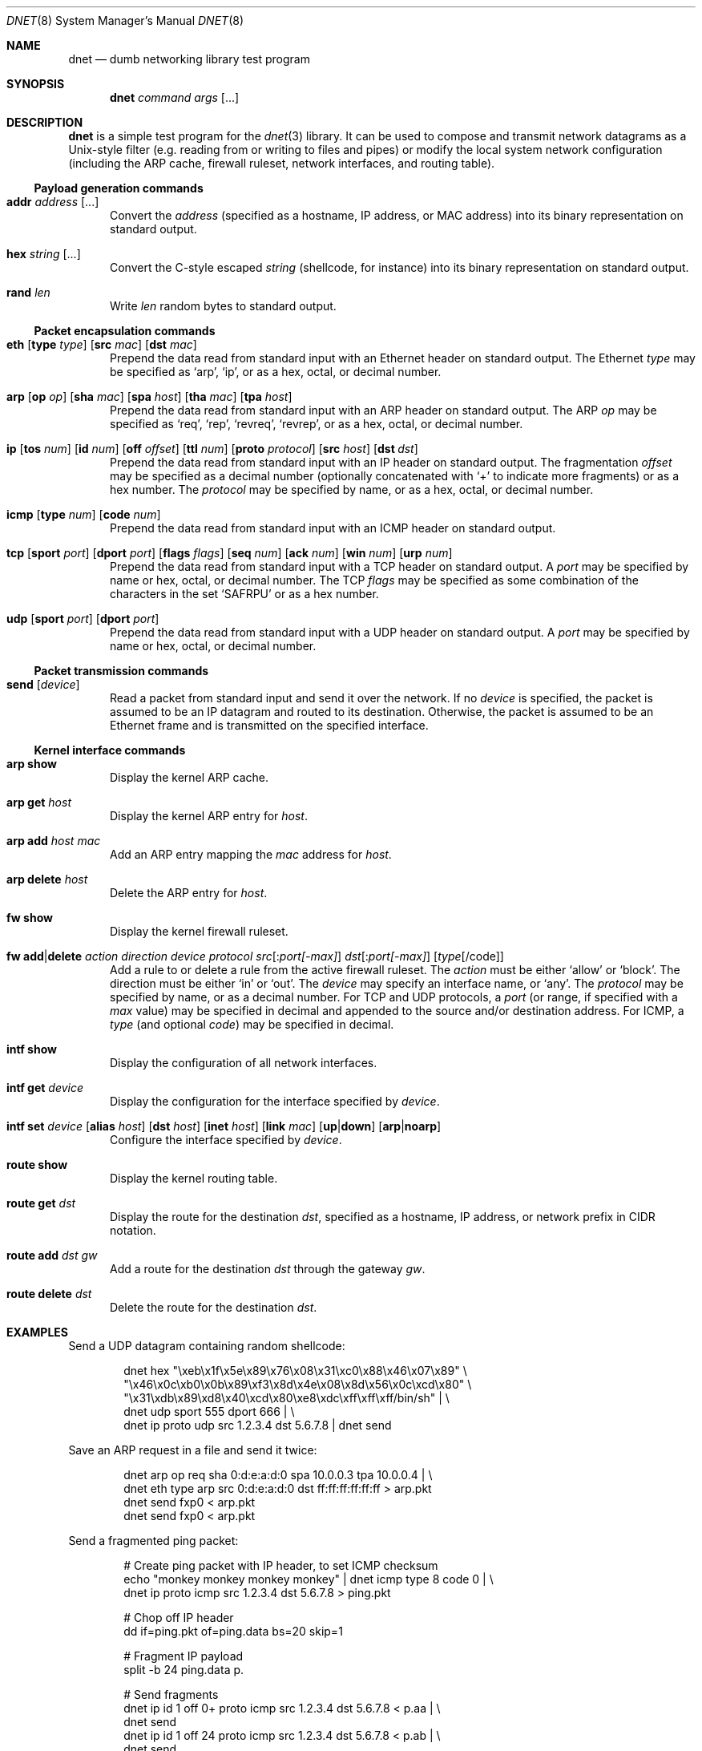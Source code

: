 .\" $Id$
.\"
.\" Copyright (c) 2001 Dug Song <dugsong@monkey.org>
.\"
.Dd October 17, 2001
.Dt DNET 8
.Os
.Sh NAME
.Nm dnet
.Nd dumb networking library test program
.Sh SYNOPSIS
.Nm dnet Ar command Ar args Op ...
.Sh DESCRIPTION
.Nm
is a simple test program for the 
.Xr dnet 3
library. It can be used to compose and transmit network datagrams as a
Unix-style filter (e.g. reading from or writing to files and pipes) or
modify the local system network configuration (including the ARP
cache, firewall ruleset, network interfaces, and routing table).
.Pp
.Ss Payload generation commands
.Bl -tag -width "foo"
.It Nm addr Ar address Op ...
Convert the 
.Ar address
(specified as a hostname, IP address, or MAC address)
into its binary representation on standard output.
.It Nm hex Ar string Op ...
Convert the C-style escaped
.Ar string
(shellcode, for instance) into its binary representation on standard output. 
.It Nm rand Ar len
Write
.Ar len
random bytes to standard output.
.El
.Ss Packet encapsulation commands
.Bl -tag -width "foo"
.It Xo
.Nm eth
.Op Nm type Ar type 
.Op Nm src Ar mac
.Op Nm dst Ar mac
.Xc
Prepend the data read from standard input with an Ethernet header on
standard output. The Ethernet
.Ar type
may be specified as
.Ql arp ,
.Ql ip ,
or as a hex, octal, or decimal number.
.It Xo
.Nm arp
.Op Nm op Ar op
.Op Nm sha Ar mac
.Op Nm spa Ar host
.Op Nm tha Ar mac
.Op Nm tpa Ar host
.Xc
Prepend the data read from standard input with an ARP header on
standard output. The ARP
.Ar op
may be specified as
.Ql req ,
.Ql rep ,
.Ql revreq ,
.Ql revrep ,
or as a hex, octal, or decimal number.
.It Xo
.Nm ip
.Op Nm tos Ar num
.Op Nm id Ar num
.Op Nm off Ar offset
.Op Nm ttl Ar num
.Op Nm proto Ar protocol
.Op Nm src Ar host
.Bk -words
.Op Nm dst Ar dst
.Ek
.Xc
Prepend the data read from standard input with an IP header on
standard output. The fragmentation
.Ar offset
may be specified as a decimal number (optionally concatenated with 
.Ql +
to indicate more fragments) or as a hex number. The 
.Ar protocol
may be specified by name, or as a hex, octal, or decimal number.
.It Xo
.Nm icmp
.Op Nm type Ar num
.Op Nm code Ar num
.Xc
Prepend the data read from standard input with an ICMP header on
standard output.
.It Xo
.Nm tcp
.Op Nm sport Ar port
.Op Nm dport Ar port
.Op Nm flags Ar flags
.Op Nm seq Ar num
.Op Nm ack Ar num
.Op Nm win Ar num
.Op Nm urp Ar num
.Xc
Prepend the data read from standard input with a TCP header on
standard output. A
.Ar port
may be specified by name or hex, octal, or decimal number. The TCP 
.Ar flags
may be specified as some combination of the characters in the set
.Ql SAFRPU
or as a hex number.
.It Xo
.Nm udp
.Op Nm sport Ar port
.Op Nm dport Ar port
.Xc
Prepend the data read from standard input with a UDP header on
standard output. A
.Ar port
may be specified by name or hex, octal, or decimal number.
.El
.Ss Packet transmission commands
.Bl -tag -width "foo"
.It Nm send Op Ar device
Read a packet from standard input and send it over the network. If no
.Ar device
is specified, the packet is assumed to be an IP datagram and routed
to its destination. Otherwise, the packet is assumed to be an Ethernet
frame and is transmitted on the specified interface.
.El
.Ss Kernel interface commands
.Bl -tag -width "foo"
.It Nm arp show
Display the kernel ARP cache.
.It Nm arp get Ar host
Display the kernel ARP entry for
.Ar host .
.It Nm arp add Ar host Ar mac
Add an ARP entry mapping the
.Ar mac
address for
.Ar host .
.It Nm arp delete Ar host
Delete the ARP entry for
.Ar host .
.Pp
.It Nm fw show
Display the kernel firewall ruleset.
.It Xo
.Nm fw add Ns \&| Ns Nm delete
.Ar action Ar direction Ar device 
.Ar protocol 
.Ar src Ns Op \&: Ns Ar port[-max]
.Ar dst Ns Op \&: Ns Ar port[-max]
.Op Ar type Ns Op /code
.Xc
Add a rule to or delete a rule from the active firewall ruleset. The
.Ar action
must be either
.Ql allow
or
.Ql block .
The direction must be either
.Ql in
or
.Ql out .
The 
.Ar device
may specify an interface name, or 
.Ql any .
The 
.Ar protocol
may be specified by name, or as a decimal number. For TCP and
UDP protocols, a 
.Ar port
(or range, if specified with a
.Ar max
value) may be specified in decimal and appended to the source and/or
destination address. For ICMP, a
.Ar type
(and optional
.Ar code )
may be specified in decimal.
.It Nm intf show
Display the configuration of all network interfaces.
.It Nm intf get Ar device
Display the configuration for the interface specified by
.Ar device .
.It Xo
.Nm intf set
.Ar device
.Op Nm alias Ar host
.Op Nm dst Ar host
.Op Nm inet Ar host
.Op Nm link Ar mac
.Op Nm up Ns \&| Ns Nm down
.Op Nm arp Ns \&| Ns Nm noarp
.Xc
Configure the interface specified by
.Ar device .
.It Nm route show
Display the kernel routing table.
.It Nm route get Ar dst
Display the route for the destination
.Ar dst ,
specified as a hostname, IP address, or network prefix in CIDR notation.
.It Nm route add Ar dst Ar gw
Add a route for the destination
.Ar dst
through the gateway
.Ar gw .
.It Nm route delete Ar dst
Delete the route for the destination
.Ar dst .
.El
.Sh EXAMPLES
Send a UDP datagram containing random shellcode:
.Bd -literal -offset indent
dnet hex "\\xeb\\x1f\\x5e\\x89\\x76\\x08\\x31\\xc0\\x88\\x46\\x07\\x89" \\
"\\x46\\x0c\\xb0\\x0b\\x89\\xf3\\x8d\\x4e\\x08\\x8d\\x56\\x0c\\xcd\\x80" \\
"\\x31\\xdb\\x89\\xd8\\x40\\xcd\\x80\\xe8\\xdc\\xff\\xff\\xff/bin/sh" | \\
dnet udp sport 555 dport 666 | \\
dnet ip proto udp src 1.2.3.4 dst 5.6.7.8 | dnet send
.Ed
.Pp
Save an ARP request in a file and send it twice:
.Bd -literal -offset indent
dnet arp op req sha 0:d:e:a:d:0 spa 10.0.0.3 tpa 10.0.0.4 | \\
dnet eth type arp src 0:d:e:a:d:0 dst ff:ff:ff:ff:ff:ff > arp.pkt
dnet send fxp0 < arp.pkt
dnet send fxp0 < arp.pkt
.Ed
.Pp
Send a fragmented ping packet:
.Bd -literal -offset indent
# Create ping packet with IP header, to set ICMP checksum
echo "monkey monkey monkey monkey" | dnet icmp type 8 code 0 | \\
dnet ip proto icmp src 1.2.3.4 dst 5.6.7.8 > ping.pkt

# Chop off IP header
dd if=ping.pkt of=ping.data bs=20 skip=1

# Fragment IP payload
split -b 24 ping.data p.

# Send fragments
dnet ip id 1 off 0+ proto icmp src 1.2.3.4 dst 5.6.7.8 < p.aa | \\
dnet send
dnet ip id 1 off 24 proto icmp src 1.2.3.4 dst 5.6.7.8 < p.ab | \\
dnet send
.Ed
.Sh SEE ALSO
.Xr dnet 3
.Sh AUTHORS
Dug Song
.Aq dugsong@monkey.org
